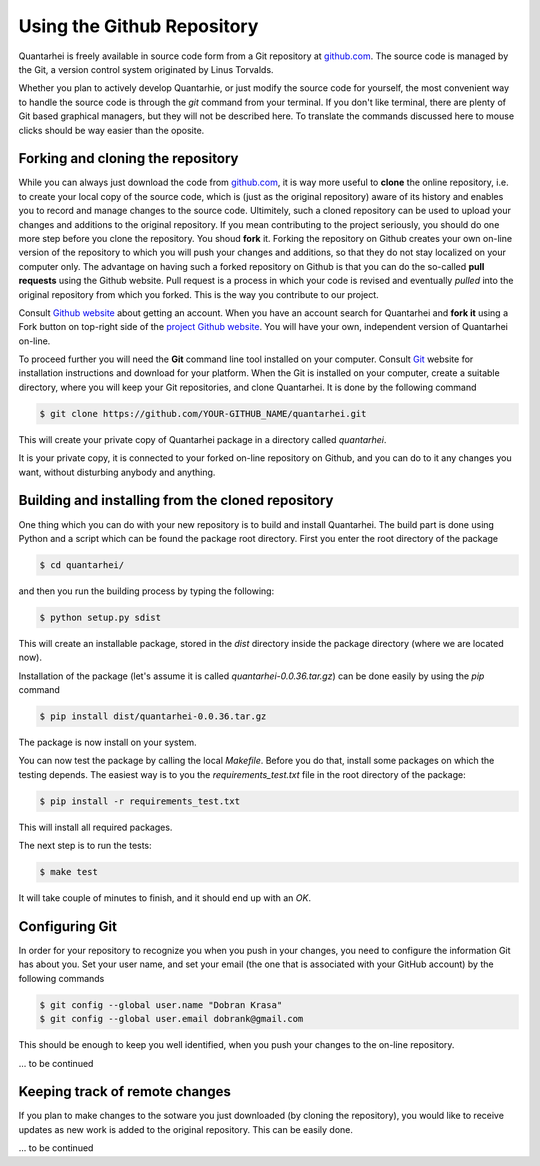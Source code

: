 Using the Github Repository
===========================

Quantarhei is freely available in source code form from a Git repository at
github.com_. The source code is managed by the Git, a version control system
originated by Linus Torvalds. 

Whether you plan to actively develop Quantarhie, or just modify the source
code for yourself, the most convenient way to handle the source code
is through the `git` command from your terminal. If you don't like terminal,
there are plenty of Git based graphical managers, but they will not be described
here. To translate the commands discussed here to mouse clicks should be
way easier than the oposite.


Forking and cloning the repository
----------------------------------

While you can always just download the code from `github.com`_, it is way more
useful to **clone** the online repository, i.e. to create your local copy 
of the source code, which is (just as the original repository) aware of its
history and enables you to record and manage changes to the source code.
Ultimitely, such a cloned repository can be used to upload your changes and
additions to the original repository. If you mean contributing to the project
seriously, you should do one more step before you clone the repository. You
shoud **fork** it. Forking the repository on Github creates your own on-line
version of the repository to which you will push your changes and additions,
so that they do not stay localized on your computer only. The advantage on
having such a forked repository on Github is that you can do the so-called
**pull requests** using the Github website. Pull request is a process in which
your code is revised and eventually *pulled* into the original repository
from which you forked. This is the way you contribute to our project.

Consult `Github website`_ about getting an account. When you have an account
search for Quantarhei and **fork it** using a Fork button on top-right side
of the `project Github website`_. You will have your own, independent version
of Quantarhei on-line.

To proceed further you will need the **Git** command line tool installed on
your computer.
Consult `Git`_ website for installation instructions and download for your
platform. When the Git is installed on your computer, create a suitable
directory, where you will keep your Git repositories, and clone Quantarhei.
It is done by the following command

.. code:: bash

    $ git clone https://github.com/YOUR-GITHUB_NAME/quantarhei.git 

This will create your private copy of Quantarhei package in a directory called
`quantarhei`. 

It is your private copy, it is connected to your forked on-line repository on
Github, and you can do to it any changes you want, without disturbing anybody
and anything.

Building and installing from the cloned repository
--------------------------------------------------

One thing which you can do with your new repository is to build and install
Quantarhei. The build part is done using Python and a script which can be 
found the package root directory. First you enter the root directory of the 
package

.. code:: bash

    $ cd quantarhei/
    
and then you run the building process by typing the following:

.. code:: bash

    $ python setup.py sdist
    
This will create an installable package, stored in the `dist` directory inside
the package directory (where we are located now).

Installation of the package (let's assume it is called
`quantarhei-0.0.36.tar.gz`) can be done easily by using the `pip`
command

.. code:: bash

    $ pip install dist/quantarhei-0.0.36.tar.gz
    
The package is now install on your system.

You can now test the package by calling the local `Makefile`. Before you do
that, install some packages on which the testing depends. The easiest way is
to you the `requirements_test.txt` file in the root directory of the package:

.. code:: bash

    $ pip install -r requirements_test.txt
    
This will install all required packages. 

The next step is to run the tests: 

.. code:: bash

    $ make test
    
It will take couple of minutes to finish, and it should end up with an `OK`.

Configuring Git
---------------

In order for your repository to recognize you when you push in your changes,
you need to configure the information Git has about you. Set your user name,
and set your email (the one that is associated with your GitHub account)
by the following commands

.. code:: bash

    $ git config --global user.name "Dobran Krasa"
    $ git config --global user.email dobrank@gmail.com

This should be enough to keep you well identified, when you push your changes
to the on-line repository.

\... to be continued

Keeping track of remote changes
-------------------------------

If you plan to make changes to the sotware you just downloaded (by cloning the
repository), you would like to receive updates as new work is added to the 
original repository. This can be easily done.

\... to be continued


.. _`github.com`: https://github.com/tmancal74/quantarhei
.. _`Git`: https://git-scm.com
.. _`Github website`: http://github.com
.. _`project Github website`: https://github.com/tmancal74/quantarhei
